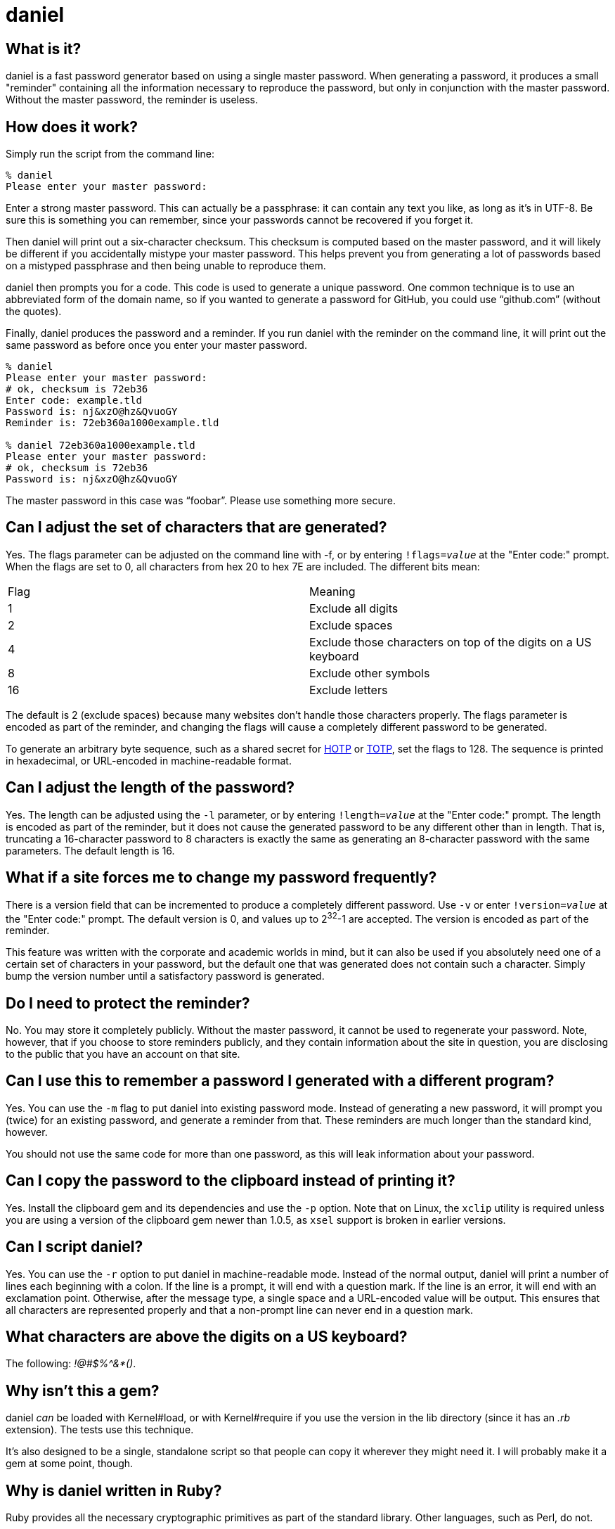 daniel
======

What is it?
-----------

daniel is a fast password generator based on using a single master password.
When generating a password, it produces a small "reminder" containing all the
information necessary to reproduce the password, but only in conjunction with
the master password.  Without the master password, the reminder is useless.

How does it work?
-----------------

Simply run the script from the command line:

-----
% daniel
Please enter your master password:
-----

Enter a strong master password.  This can actually be a passphrase: it can
contain any text you like, as long as it's in UTF-8.  Be sure this is something
you can remember, since your passwords cannot be recovered if you forget it.

Then daniel will print out a six-character checksum.  This checksum is computed
based on the master password, and it will likely be different if you
accidentally mistype your master password.  This helps prevent you from
generating a lot of passwords based on a mistyped passphrase and then being
unable to reproduce them.

daniel then prompts you for a code.  This code is used to generate a unique
password.  One common technique is to use an abbreviated form of the domain
name, so if you wanted to generate a password for GitHub, you could use
``github.com'' (without the quotes).

Finally, daniel produces the password and a reminder.  If you run daniel with
the reminder on the command line, it will print out the same password as before
once you enter your master password.

-----
% daniel
Please enter your master password:
# ok, checksum is 72eb36
Enter code: example.tld
Password is: nj&xzO@hz&QvuoGY
Reminder is: 72eb360a1000example.tld

% daniel 72eb360a1000example.tld
Please enter your master password:
# ok, checksum is 72eb36
Password is: nj&xzO@hz&QvuoGY
-----

The master password in this case was ``foobar''.  Please use something more
secure.

Can I adjust the set of characters that are generated?
------------------------------------------------------

Yes.  The flags parameter can be adjusted on the command line with -f, or by
entering +!flags=_value_+ at the "Enter code:" prompt.  When the flags are set
to 0, all characters from hex 20 to hex 7E are included.  The different bits
mean:

|=====
|Flag |Meaning
|1    |Exclude all digits
|2    |Exclude spaces
|4    |Exclude those characters on top of the digits on a US keyboard
|8    |Exclude other symbols
|16   |Exclude letters
|=====

The default is 2 (exclude spaces) because many websites don't
handle those characters properly.  The flags parameter is encoded as part of the
reminder, and changing the flags will cause a completely different password to
be generated.

To generate an arbitrary byte sequence, such as a shared secret for
https://tools.ietf.org/html/rfc4226[HOTP] or
https://tools.ietf.org/html/rfc6238[TOTP], set the flags to 128.
The sequence is printed in hexadecimal, or URL-encoded in machine-readable
format.

Can I adjust the length of the password?
----------------------------------------

Yes.  The length can be adjusted using the `-l` parameter, or by entering
+!length=_value_+ at the "Enter code:" prompt.  The length is encoded as part
of the reminder, but it does not cause the generated password to be any
different other than in length.  That is, truncating a 16-character password to
8 characters is exactly the same as generating an 8-character password with the
same parameters.  The default length is 16.

What if a site forces me to change my password frequently?
----------------------------------------------------------

There is a version field that can be incremented to produce a completely
different password.  Use `-v` or enter +!version=_value_+ at the "Enter code:"
prompt.  The default version is 0, and values up to 2^32^-1 are accepted.  The
version is encoded as part of the reminder.

This feature was written with the corporate and academic worlds in mind, but it
can also be used if you absolutely need one of a certain set of characters in
your password, but the default one that was generated does not contain such a
character.  Simply bump the version number until a satisfactory password is
generated.

Do I need to protect the reminder?
----------------------------------

No.  You may store it completely publicly.  Without the master password, it
cannot be used to regenerate your password.  Note, however, that if you choose
to store reminders publicly, and they contain information about the site in
question, you are disclosing to the public that you have an account on that
site.

Can I use this to remember a password I generated with a different program?
---------------------------------------------------------------------------

Yes.  You can use the `-m` flag to put daniel into existing password mode.
Instead of generating a new password, it will prompt you (twice) for an existing
password, and generate a reminder from that.  These reminders are much longer
than the standard kind, however.

You should not use the same code for more than one password, as this will leak
information about your password.

Can I copy the password to the clipboard instead of printing it?
----------------------------------------------------------------

Yes.  Install the clipboard gem and its dependencies and use the +-p+ option.
Note that on Linux, the `xclip` utility is required unless you are using a
version of the clipboard gem newer than 1.0.5, as `xsel` support is broken in
earlier versions.

Can I script daniel?
--------------------

Yes.  You can use the `-r` option to put daniel in machine-readable mode.
Instead of the normal output, daniel will print a number of lines each beginning
with a colon.  If the line is a prompt, it will end with a question mark.  If
the line is an error, it will end with an exclamation point.  Otherwise, after
the message type, a single space and a URL-encoded value will be output.  This
ensures that all characters are represented properly and that a non-prompt line
can never end in a question mark.

What characters are above the digits on a US keyboard?
------------------------------------------------------

The following: '!@#$%^&*()'.

Why isn't this a gem?
---------------------

daniel _can_ be loaded with Kernel#load, or with Kernel#require if you use the
version in the lib directory (since it has an '.rb' extension).  The tests use
this technique.

It's also designed to be a single, standalone script so that people can copy it
wherever they might need it.  I will probably make it a gem at some point,
though.

Why is daniel written in Ruby?
------------------------------

Ruby provides all the necessary cryptographic primitives as part of the standard
library.  Other languages, such as Perl, do not.

What versions of Ruby are supported?
------------------------------------

The code should run on MRI 1.8.7, 1.9.3, 2.0.0, 2.1, 2.2, and 23..  1.8 will
require the io-console gem for interactive use; this is part of the standard
library in 1.9.3.

JRuby 1.7 works fine with the jruby-openssl gem.  Other versions haven't been
tested, but are expected to work.  At least in theory, there's no reason it
shouldn't function just fine on Rubinius as well.

Opal can be used, provided you copy or symlink the files from the `core`
directory of the Stanford JavaScript Crypto Library (sjcl) into
`lib/daniel/opal`.  Due to a large portion of the Ruby standard library being
unavailable in Opal, daniel can only be used as a library with it; no main
program is available.

Having said that, only MRI 1.9.3, 2.0.0, 2.1, 2.2, and 2.3 are officially
supported.  I will probably notice if the tests fail on 1.8.7 and fix it myself.
Please feel free to send a pull request if it doesn't work on your preferred
flavor (although please stick to 1.8.7-equivalent or newer).

So what about the cryptography you're using?
--------------------------------------------

Glad you asked.  Essentially, the master password is hashed with some static
data using 1024 iterations of PBKDF-2 using HMAC-SHA256.  No salt is used, since
there is no place to store the salt.  This produces the master secret.

The checksum is generated from the first three bytes, hex-encoded, of the
SHA-256 hash of the master secret and some static data.  This is done from the
master secret and not the master password because it forces an attacker to go
through the PBKDF-2 step in order to generate candidate matches.

Now things differ.

=== Version 0

The code, flags, password version, and some static data are hashed using PBKDF-2
again, this time with the master secret as the salt.  This produces the
initialization vector.

To generate the password, AES-256 in counter mode is used as a byte generator,
with the master secret as the key and the first 16 bytes of the initialization
vector, as, well, the initialization vector.  If a generated byte is in the set
of acceptable values, it is output; otherwise, it is discarded.

For existing password mode, the byte generator is run the same way, except that
the first _n_ bytes (where _n_ is the existing password length), regardless of
value, are XORed with the existing password to generate a mask, which is encoded
in the reminder.

=== Version 1

The master secret is run through an additional, variable number of iterations of
PBKDF2/HMAC-SHA256 (default of 1024), with an additional salt (if provided).
This produces the master key.

The master key is used with HKDF-Expand (using SHA-256) to produce a 256-bit
seed and 256-bit MAC key.

The flags, version, and code are serialized into a canonical JSON format, and
hashed with SHA-256.  An HMAC-DRBG instance using SHA-256 is created using the
seed and the hash of the JSON parameters.  1024 bytes are generated at a time,
and the password or mask is generated from these bytes, just as the AES output
is used for version 0.

The data for a version 1 reminder is encoded as a JWT with a prefix and suffix.
The MAC key is used to protect the contents of this JWT using the HS256
algorithm.

The version 1 algorithm was designed to improve on defects in version 0 (such as
the lack of salt, a fixed number of iterations, and unprotected parameters).  It
also has the benefit that it can be easily implemented without support for
cryptographic operations other than SHA-256 and HMAC, in case of export
concerns.

Version 1 reminders also have the ability to use a checksum of all-zeros, which
indicates that no checksum comparison is to be done.  This prevents leaking any
information about the master password, except by checking of the MAC.
